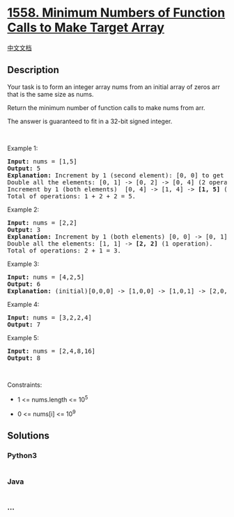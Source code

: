 * [[https://leetcode.com/problems/minimum-numbers-of-function-calls-to-make-target-array][1558.
Minimum Numbers of Function Calls to Make Target Array]]
  :PROPERTIES:
  :CUSTOM_ID: minimum-numbers-of-function-calls-to-make-target-array
  :END:
[[./solution/1500-1599/1558.Minimum Numbers of Function Calls to Make Target Array/README.org][中文文档]]

** Description
   :PROPERTIES:
   :CUSTOM_ID: description
   :END:

#+begin_html
  <p>
#+end_html

#+begin_html
  </p>
#+end_html

#+begin_html
  <p>
#+end_html

Your task is to form an integer array nums from an initial array of
zeros arr that is the same size as nums.

#+begin_html
  </p>
#+end_html

#+begin_html
  <p>
#+end_html

Return the minimum number of function calls to make nums from arr.

#+begin_html
  </p>
#+end_html

#+begin_html
  <p>
#+end_html

The answer is guaranteed to fit in a 32-bit signed integer.

#+begin_html
  </p>
#+end_html

#+begin_html
  <p>
#+end_html

 

#+begin_html
  </p>
#+end_html

#+begin_html
  <p>
#+end_html

Example 1:

#+begin_html
  </p>
#+end_html

#+begin_html
  <pre>
  <strong>Input:</strong> nums = [1,5]
  <strong>Output:</strong> 5
  <strong>Explanation:</strong> Increment by 1 (second element): [0, 0] to get [0, 1] (1 operation).
  Double all the elements: [0, 1] -&gt; [0, 2] -&gt; [0, 4] (2 operations).
  Increment by 1 (both elements)  [0, 4] -&gt; [1, 4] -&gt; <strong>[1, 5]</strong> (2 operations).
  Total of operations: 1 + 2 + 2 = 5.
  </pre>
#+end_html

#+begin_html
  <p>
#+end_html

Example 2:

#+begin_html
  </p>
#+end_html

#+begin_html
  <pre>
  <strong>Input:</strong> nums = [2,2]
  <strong>Output:</strong> 3
  <strong>Explanation:</strong> Increment by 1 (both elements) [0, 0] -&gt; [0, 1] -&gt; [1, 1] (2 operations).
  Double all the elements: [1, 1] -&gt; <strong>[2, 2]</strong> (1 operation).
  Total of operations: 2 + 1 = 3.
  </pre>
#+end_html

#+begin_html
  <p>
#+end_html

Example 3:

#+begin_html
  </p>
#+end_html

#+begin_html
  <pre>
  <strong>Input:</strong> nums = [4,2,5]
  <strong>Output:</strong> 6
  <strong>Explanation:</strong> (initial)[0,0,0] -&gt; [1,0,0] -&gt; [1,0,1] -&gt; [2,0,2] -&gt; [2,1,2] -&gt; [4,2,4] -&gt; <strong>[4,2,5]</strong>(nums).
  </pre>
#+end_html

#+begin_html
  <p>
#+end_html

Example 4:

#+begin_html
  </p>
#+end_html

#+begin_html
  <pre>
  <strong>Input:</strong> nums = [3,2,2,4]
  <strong>Output:</strong> 7
  </pre>
#+end_html

#+begin_html
  <p>
#+end_html

Example 5:

#+begin_html
  </p>
#+end_html

#+begin_html
  <pre>
  <strong>Input:</strong> nums = [2,4,8,16]
  <strong>Output:</strong> 8
  </pre>
#+end_html

#+begin_html
  <p>
#+end_html

 

#+begin_html
  </p>
#+end_html

#+begin_html
  <p>
#+end_html

Constraints:

#+begin_html
  </p>
#+end_html

#+begin_html
  <ul>
#+end_html

#+begin_html
  <li>
#+end_html

1 <= nums.length <= 10^5

#+begin_html
  </li>
#+end_html

#+begin_html
  <li>
#+end_html

0 <= nums[i] <= 10^9

#+begin_html
  </li>
#+end_html

#+begin_html
  </ul>
#+end_html

** Solutions
   :PROPERTIES:
   :CUSTOM_ID: solutions
   :END:

#+begin_html
  <!-- tabs:start -->
#+end_html

*** *Python3*
    :PROPERTIES:
    :CUSTOM_ID: python3
    :END:
#+begin_src python
#+end_src

*** *Java*
    :PROPERTIES:
    :CUSTOM_ID: java
    :END:
#+begin_src java
#+end_src

*** *...*
    :PROPERTIES:
    :CUSTOM_ID: section
    :END:
#+begin_example
#+end_example

#+begin_html
  <!-- tabs:end -->
#+end_html
